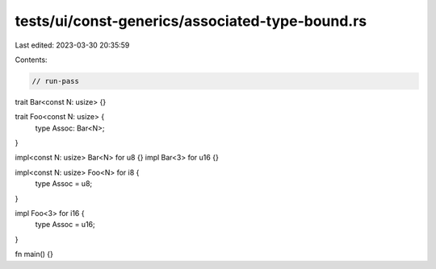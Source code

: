 tests/ui/const-generics/associated-type-bound.rs
================================================

Last edited: 2023-03-30 20:35:59

Contents:

.. code-block:: rs

    // run-pass
trait Bar<const N: usize> {}

trait Foo<const N: usize> {
    type Assoc: Bar<N>;
}

impl<const N: usize> Bar<N> for u8 {}
impl Bar<3> for u16 {}

impl<const N: usize> Foo<N> for i8 {
    type Assoc = u8;
}

impl Foo<3> for i16 {
    type Assoc = u16;
}

fn main() {}


